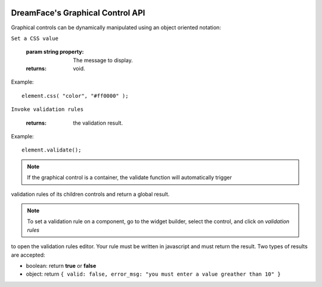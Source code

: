 .. image:: http://www.dreamface-interactive.com/img/dreamface-interactive.png

DreamFace's Graphical Control API
=================================

Graphical controls can be dynamically manipulated using an object oriented notation:

.. js:function:: css( property, value )
``Set a CSS value``

   :param string property: The message to display.
   :returns: void.
    
Example:
::
	element.css( "color", "#ff0000" );

.. js:function:: validate()
``Invoke validation rules``

   :returns: the validation result.
    
Example:
::
	element.validate();

.. note:: If the graphical control is a container, the validate function will automatically trigger
validation rules of its children controls and return a global result.

.. note:: To set a validation rule on a component, go to the widget builder, select the control, and click on *validation rules*
to open the validation rules editor. Your rule must be written in javascript and must return the result. Two types of results are
accepted:

* boolean: return **true** or **false**
* object: return ``{ valid: false, error_msg: "you must enter a value greather than 10" }``

